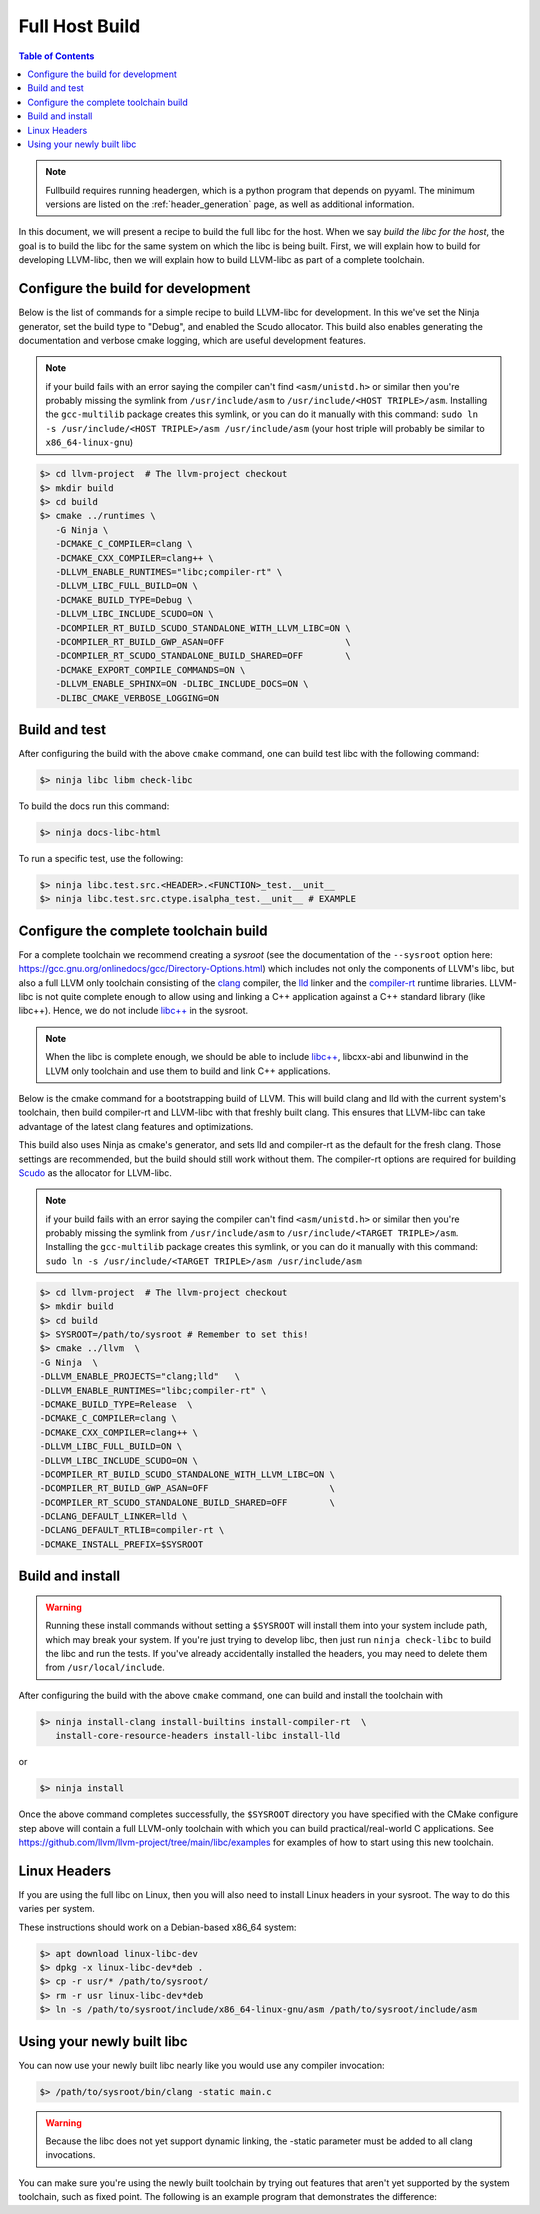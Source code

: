 .. _full_host_build:

===============
Full Host Build
===============

.. contents:: Table of Contents
   :depth: 1
   :local:

.. note::
   Fullbuild requires running headergen, which is a python program that depends on
   pyyaml. The minimum versions are listed on the :ref:`header_generation`
   page, as well as additional information.

In this document, we will present a recipe to build the full libc for the host.
When we say *build the libc for the host*, the goal is to build the libc for
the same system on which the libc is being built. First, we will explain how to
build for developing LLVM-libc, then we will explain how to build LLVM-libc as
part of a complete toolchain.

Configure the build for development
===================================


Below is the list of commands for a simple recipe to build LLVM-libc for
development. In this we've set the Ninja generator, set the build type to
"Debug", and enabled the Scudo allocator. This build also enables generating the
documentation and verbose cmake logging, which are useful development features.

.. note::
   if your build fails with an error saying the compiler can't find
   ``<asm/unistd.h>`` or similar then you're probably missing the symlink from
   ``/usr/include/asm`` to ``/usr/include/<HOST TRIPLE>/asm``. Installing the
   ``gcc-multilib`` package creates this symlink, or you can do it manually with
   this command:
   ``sudo ln -s /usr/include/<HOST TRIPLE>/asm /usr/include/asm``
   (your host triple will probably be similar to ``x86_64-linux-gnu``)

.. code-block:: sh

   $> cd llvm-project  # The llvm-project checkout
   $> mkdir build
   $> cd build
   $> cmake ../runtimes \
      -G Ninja \
      -DCMAKE_C_COMPILER=clang \
      -DCMAKE_CXX_COMPILER=clang++ \
      -DLLVM_ENABLE_RUNTIMES="libc;compiler-rt" \
      -DLLVM_LIBC_FULL_BUILD=ON \
      -DCMAKE_BUILD_TYPE=Debug \
      -DLLVM_LIBC_INCLUDE_SCUDO=ON \
      -DCOMPILER_RT_BUILD_SCUDO_STANDALONE_WITH_LLVM_LIBC=ON \
      -DCOMPILER_RT_BUILD_GWP_ASAN=OFF                       \
      -DCOMPILER_RT_SCUDO_STANDALONE_BUILD_SHARED=OFF        \
      -DCMAKE_EXPORT_COMPILE_COMMANDS=ON \
      -DLLVM_ENABLE_SPHINX=ON -DLIBC_INCLUDE_DOCS=ON \
      -DLIBC_CMAKE_VERBOSE_LOGGING=ON

Build and test
==============

After configuring the build with the above ``cmake`` command, one can build test
libc with the following command:

.. code-block:: sh

   $> ninja libc libm check-libc

To build the docs run this command:


.. code-block:: sh

   $> ninja docs-libc-html

To run a specific test, use the following:

.. code-block:: sh

   $> ninja libc.test.src.<HEADER>.<FUNCTION>_test.__unit__
   $> ninja libc.test.src.ctype.isalpha_test.__unit__ # EXAMPLE

Configure the complete toolchain build
======================================

For a complete toolchain we recommend creating a *sysroot* (see the documentation
of the ``--sysroot`` option here:
`<https://gcc.gnu.org/onlinedocs/gcc/Directory-Options.html>`_) which includes
not only the components of LLVM's libc, but also a full LLVM only toolchain
consisting of the `clang <https://clang.llvm.org/>`_ compiler, the
`lld <https://lld.llvm.org/>`_ linker and the
`compiler-rt <https://compiler-rt.llvm.org/>`_ runtime libraries. LLVM-libc is
not quite complete enough to allow using and linking a C++ application against
a C++ standard library (like libc++). Hence, we do not include
`libc++ <https://libcxx.llvm.org/>`_ in the sysroot.

.. note:: When the libc is complete enough, we should be able to include
   `libc++ <https://libcxx.llvm.org/>`_, libcxx-abi and libunwind in the
   LLVM only toolchain and use them to build and link C++ applications.

Below is the cmake command for a bootstrapping build of LLVM. This will build
clang and lld with the current system's toolchain, then build compiler-rt and
LLVM-libc with that freshly built clang. This ensures that LLVM-libc can take
advantage of the latest clang features and optimizations.

This build also uses Ninja as cmake's generator, and sets lld and compiler-rt as
the default for the fresh clang. Those settings are recommended, but the build
should still work without them. The compiler-rt options are required for
building `Scudo <https://llvm.org/docs/ScudoHardenedAllocator.html>`_ as the
allocator for LLVM-libc.

.. note::
   if your build fails with an error saying the compiler can't find
   ``<asm/unistd.h>`` or similar then you're probably missing the symlink from
   ``/usr/include/asm`` to ``/usr/include/<TARGET TRIPLE>/asm``. Installing the
   ``gcc-multilib`` package creates this symlink, or you can do it manually with
   this command:
   ``sudo ln -s /usr/include/<TARGET TRIPLE>/asm /usr/include/asm``

.. code-block:: sh

   $> cd llvm-project  # The llvm-project checkout
   $> mkdir build
   $> cd build
   $> SYSROOT=/path/to/sysroot # Remember to set this!
   $> cmake ../llvm  \
   -G Ninja  \
   -DLLVM_ENABLE_PROJECTS="clang;lld"   \
   -DLLVM_ENABLE_RUNTIMES="libc;compiler-rt" \
   -DCMAKE_BUILD_TYPE=Release  \
   -DCMAKE_C_COMPILER=clang \
   -DCMAKE_CXX_COMPILER=clang++ \
   -DLLVM_LIBC_FULL_BUILD=ON \
   -DLLVM_LIBC_INCLUDE_SCUDO=ON \
   -DCOMPILER_RT_BUILD_SCUDO_STANDALONE_WITH_LLVM_LIBC=ON \
   -DCOMPILER_RT_BUILD_GWP_ASAN=OFF                       \
   -DCOMPILER_RT_SCUDO_STANDALONE_BUILD_SHARED=OFF        \
   -DCLANG_DEFAULT_LINKER=lld \
   -DCLANG_DEFAULT_RTLIB=compiler-rt \
   -DCMAKE_INSTALL_PREFIX=$SYSROOT

Build and install
=================

.. TODO: add this warning to the cmake
.. warning::
   Running these install commands without setting a ``$SYSROOT`` will install
   them into your system include path, which may break your system. If you're
   just trying to develop libc, then just run ``ninja check-libc`` to build the
   libc and run the tests. If you've already accidentally installed the headers,
   you may need to delete them from ``/usr/local/include``.

After configuring the build with the above ``cmake`` command, one can build and
install the toolchain with

.. code-block:: sh

   $> ninja install-clang install-builtins install-compiler-rt  \
      install-core-resource-headers install-libc install-lld

or

.. code-block:: sh

   $> ninja install

Once the above command completes successfully, the ``$SYSROOT`` directory you
have specified with the CMake configure step above will contain a full LLVM-only
toolchain with which you can build practical/real-world C applications. See
`<https://github.com/llvm/llvm-project/tree/main/libc/examples>`_ for examples
of how to start using this new toolchain.

Linux Headers
=============

If you are using the full libc on Linux, then you will also need to install
Linux headers in your sysroot.  The way to do this varies per system.

These instructions should work on a Debian-based x86_64 system:

.. code-block:: sh

   $> apt download linux-libc-dev
   $> dpkg -x linux-libc-dev*deb .
   $> cp -r usr/* /path/to/sysroot/
   $> rm -r usr linux-libc-dev*deb
   $> ln -s /path/to/sysroot/include/x86_64-linux-gnu/asm /path/to/sysroot/include/asm

Using your newly built libc
===========================

You can now use your newly built libc nearly like you would use any compiler
invocation:

.. code-block:: sh

   $> /path/to/sysroot/bin/clang -static main.c

.. warning::
   Because the libc does not yet support dynamic linking, the -static parameter
   must be added to all clang invocations.


You can make sure you're using the newly built toolchain by trying out features
that aren't yet supported by the system toolchain, such as fixed point. The
following is an example program that demonstrates the difference:

.. code-block:: C
   // $ $SYSROOT/bin/clang example.c -static -ffixed-point --sysroot=$SYSROOT

   #include <stdio.h>
   int main() {
      printf("Hello, World!\n%.9f\n%.9lK\n",
         4294967295.000000001,
         4294967295.000000001ulK);
      return 0;
   }

